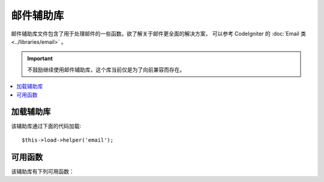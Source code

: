 ############
邮件辅助库
############

邮件辅助库文件包含了用于处理邮件的一些函数。欲了解关于邮件更全面的解决方案，
可以参考 CodeIgniter 的 :doc:`Email 类 <../libraries/email>` 。

.. important:: 不鼓励继续使用邮件辅助库，这个库当前仅是为了向前兼容而存在。

.. contents::
  :local:

.. raw:: html

  <div class="custom-index container"></div>

加载辅助库
===================

该辅助库通过下面的代码加载::

	$this->load->helper('email');

可用函数
===================

该辅助库有下列可用函数：

.. php:function:: valid_email($email)

	:param	string	$email: E-mail address
	:returns:	TRUE if a valid email is supplied, FALSE otherwise
	:rtype:	bool

	检查 Email 地址格式是否正确，注意该函数只是简单的检查它的格式是否正确，
	并不能保证该 Email 地址能接受到邮件。

	Example::

		if (valid_email('email@somesite.com'))
		{
			echo 'email is valid';
		}
		else
		{
			echo 'email is not valid';
		}

	.. note:: 该函数实际上就是调用 PHP 原生的 ``filter_var()`` 函数而已::

		(bool) filter_var($email, FILTER_VALIDATE_EMAIL);

.. php:function:: send_email($recipient, $subject, $message)

	:param	string	$recipient: E-mail address
	:param	string	$subject: Mail subject
	:param	string	$message: Message body
	:returns:	TRUE if the mail was successfully sent, FALSE in case of an error
	:rtype:	bool

	使用 PHP 函数 `mail() <http://php.net/function.mail>`_ 发送邮件。

	.. note:: 该函数实际上就是调用 PHP 原生的 ``mail()`` 函数而已

		::

			mail($recipient, $subject, $message);

	欲了解关于邮件更全面的解决方案，可以参考 CodeIgniter 的 :doc:`Email 类 <../libraries/email>` 。